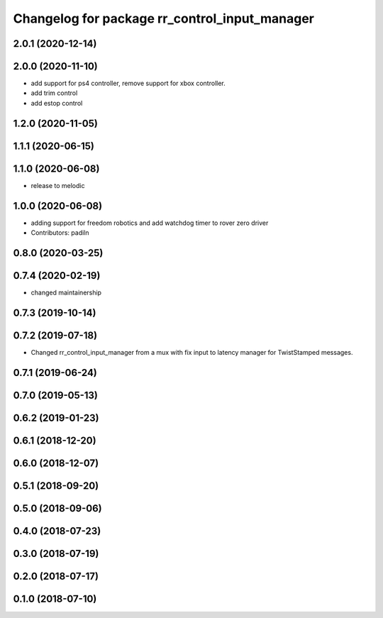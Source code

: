 ^^^^^^^^^^^^^^^^^^^^^^^^^^^^^^^^^^^^^^^^^^^^^^
Changelog for package rr_control_input_manager
^^^^^^^^^^^^^^^^^^^^^^^^^^^^^^^^^^^^^^^^^^^^^^
2.0.1 (2020-12-14)
------------------

2.0.0 (2020-11-10)
------------------
* add support for ps4 controller, remove support for xbox controller.
* add trim control
* add estop control 

1.2.0 (2020-11-05)
------------------

1.1.1 (2020-06-15)
------------------

1.1.0 (2020-06-08)
------------------
* release to melodic

1.0.0 (2020-06-08)
------------------
* adding support for freedom robotics and add watchdog timer to rover zero driver
* Contributors: padiln

0.8.0 (2020-03-25)
------------------

0.7.4 (2020-02-19)
------------------
* changed maintainership

0.7.3 (2019-10-14)
------------------

0.7.2 (2019-07-18)
------------------
* Changed rr_control_input_manager from a mux with fix input to latency manager for TwistStamped messages.

0.7.1 (2019-06-24)
------------------

0.7.0 (2019-05-13)
------------------

0.6.2 (2019-01-23)
------------------

0.6.1 (2018-12-20)
------------------

0.6.0 (2018-12-07)
------------------

0.5.1 (2018-09-20)
------------------

0.5.0 (2018-09-06)
------------------

0.4.0 (2018-07-23)
------------------

0.3.0 (2018-07-19)
------------------

0.2.0 (2018-07-17)
------------------

0.1.0 (2018-07-10)
------------------
